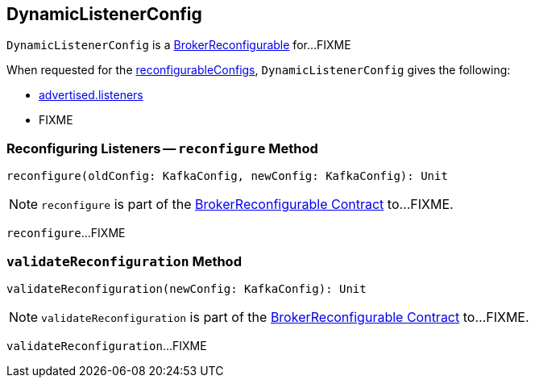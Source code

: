 == [[DynamicListenerConfig]] DynamicListenerConfig

`DynamicListenerConfig` is a <<kafka-server-BrokerReconfigurable.adoc#, BrokerReconfigurable>> for...FIXME

[[reconfigurableConfigs]]
When requested for the <<kafka-server-BrokerReconfigurable.adoc#reconfigurableConfigs, reconfigurableConfigs>>, `DynamicListenerConfig` gives the following:

* <<kafka-properties.adoc#advertised.listeners, advertised.listeners>>

* FIXME

=== [[reconfigure]] Reconfiguring Listeners -- `reconfigure` Method

[source, scala]
----
reconfigure(oldConfig: KafkaConfig, newConfig: KafkaConfig): Unit
----

NOTE: `reconfigure` is part of the <<kafka-server-BrokerReconfigurable.adoc#reconfigure, BrokerReconfigurable Contract>> to...FIXME.

`reconfigure`...FIXME

=== [[validateReconfiguration]] `validateReconfiguration` Method

[source, scala]
----
validateReconfiguration(newConfig: KafkaConfig): Unit
----

NOTE: `validateReconfiguration` is part of the <<kafka-server-BrokerReconfigurable.adoc#validateReconfiguration, BrokerReconfigurable Contract>> to...FIXME.

`validateReconfiguration`...FIXME
